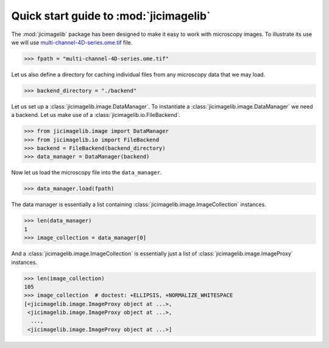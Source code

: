 Quick start guide to :mod:`jicimagelib`
=======================================

The :mod:`jicimagelib` package has been designed to make it easy to work with
microscopy images. To illustrate its use we will use
`multi-channel-4D-series.ome.tif
<http://www.openmicroscopy.org/Schemas/Samples/2015-01/bioformats-artificial/multi-channel-4D-series.ome.tif.zip>`_
file.

.. code-block:: python

    >>> fpath = "multi-channel-4D-series.ome.tif"

Let us also define a directory for caching individual files from any microscopy
data that we may load.

.. code-block:: python

    >>> backend_directory = "./backend"


..
    This is just to make the doctest pass.

    >>> import os.path
    >>> import jicimagelib
    >>> JICIMAGLIB = os.path.dirname(jicimagelib.__file__)
    >>> fpath = os.path.join(JICIMAGLIB, "..", "tests", "data", fpath)

Let us set up a :class:`jicimagelib.image.DataManager`. To instantiate a
:class:`jicimagelib.image.DataManager` we need a backend.  Let us make use of a
:class:`jicimagelib.io.FileBackend`.

.. code-block:: python

    >>> from jicimagelib.image import DataManager
    >>> from jicimagelib.io import FileBackend
    >>> backend = FileBackend(backend_directory)
    >>> data_manager = DataManager(backend)

Now let us load the microscopy file into the ``data_manager``.

.. code-block:: python

    >>> data_manager.load(fpath)

The data manager is essentially a list containing
:class:`jicimagelib.image.ImageCollection` instances.

.. code-block:: python

    >>> len(data_manager)
    1
    >>> image_collection = data_manager[0]

And a :class:`jicimagelib.image.ImageCollection` is essentially just a list of
:class:`jicimagelib.image.ImageProxy` instances.

.. code-block:: python

    >>> len(image_collection)
    105
    >>> image_collection  # doctest: +ELLIPSIS, +NORMALIZE_WHITESPACE
    [<jicimagelib.image.ImageProxy object at ...>,
     <jicimagelib.image.ImageProxy object at ...>,
      ...,
     <jicimagelib.image.ImageProxy object at ...>]

..
    Tidy up: remove the ./backend directory we created.

    >>> import shutil
    >>> shutil.rmtree(backend_directory)
